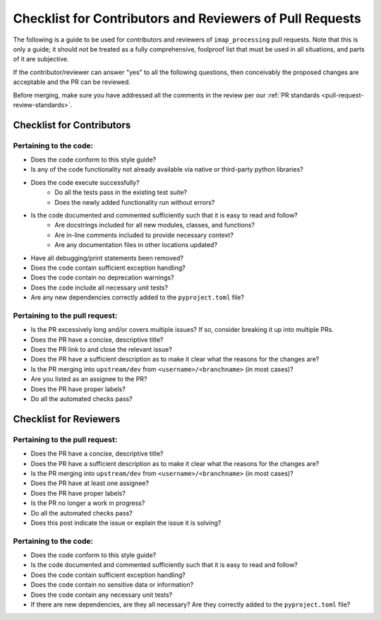 .. _checklist-for-contributors-and-reviewers-of-pull-requests:

Checklist for Contributors and Reviewers of Pull Requests
---------------------------------------------------------

The following is a guide to be used for contributors and reviewers of ``imap_processing`` pull requests. Note that this
is only a guide; it should not be treated as a fully comprehensive, foolproof list that must be used in all situations,
and parts of it are subjective.

If the contributor/reviewer can answer "yes" to all the following questions, then conceivably the proposed changes are
acceptable and the PR can be reviewed.

Before merging, make sure you have addressed all the comments in the review per our :ref:`PR standards <pull-request-review-standards>`.


.. _Checklist-for-Contributors:

Checklist for Contributors
^^^^^^^^^^^^^^^^^^^^^^^^^^


.. _Pertaining-to-the-code:

Pertaining to the code:
"""""""""""""""""""""""

* Does the code conform to this style guide?
* Is any of the code functionality not already available via native or third-party python libraries?
* Does the code execute successfully?
    * Do all the tests pass in the existing test suite?
    * Does the newly added functionality run without errors?
* Is the code documented and commented sufficiently such that it is easy to read and follow?
    * Are docstrings included for all new modules, classes, and functions?
    * Are in-line comments included to provide necessary context?
    * Are any documentation files in other locations updated?
* Have all debugging/print statements been removed?
* Does the code contain sufficient exception handling?
* Does the code contain no deprecation warnings?
* Does the code include all necessary unit tests?
* Are any new dependencies correctly added to the ``pyproject.toml`` file?


.. _pertaining-to-the-pull-request:

Pertaining to the pull request:
"""""""""""""""""""""""""""""""

* Is the PR excessively long and/or covers multiple issues? If so, consider breaking it up into multiple PRs.
* Does the PR have a concise, descriptive title?
* Does the PR link to and close the relevant issue?
* Does the PR have a sufficient description as to make it clear what the reasons for the changes are?
* Is the PR merging into ``upstream/dev`` from ``<username>/<branchname>`` (in most cases)?
* Are you listed as an assignee to the PR?
* Does the PR have proper labels?
* Do all the automated checks pass?


.. _checklist-for-reviewers:

Checklist for Reviewers
^^^^^^^^^^^^^^^^^^^^^^^


.. _pertaining-to-the-pull-request-review:

Pertaining to the pull request:
"""""""""""""""""""""""""""""""

* Does the PR have a concise, descriptive title?
* Does the PR have a sufficient description as to make it clear what the reasons for the changes are?
* Is the PR merging into ``upstream/dev`` from ``<username>/<branchname>`` (in most cases)?
* Does the PR have at least one assignee?
* Does the PR have proper labels?
* Is the PR no longer a work in progress?
* Do all the automated checks pass?
* Does this post indicate the issue or explain the issue it is solving?


.. _pertaining-to-the-code-review:

Pertaining to the code:
"""""""""""""""""""""""

* Does the code conform to this style guide?
* Is the code documented and commented sufficiently such that it is easy to read and follow?
* Does the code contain sufficient exception handling?
* Does the code contain no sensitive data or information?
* Does the code contain any necessary unit tests?
* If there are new dependencies, are they all necessary? Are they correctly added to the ``pyproject.toml`` file?
